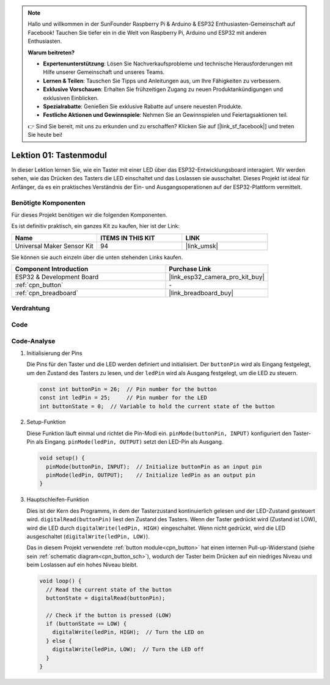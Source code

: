 .. note::

   Hallo und willkommen in der SunFounder Raspberry Pi & Arduino & ESP32 Enthusiasten-Gemeinschaft auf Facebook! Tauchen Sie tiefer ein in die Welt von Raspberry Pi, Arduino und ESP32 mit anderen Enthusiasten.

   **Warum beitreten?**

   - **Expertenunterstützung**: Lösen Sie Nachverkaufsprobleme und technische Herausforderungen mit Hilfe unserer Gemeinschaft und unseres Teams.
   - **Lernen & Teilen**: Tauschen Sie Tipps und Anleitungen aus, um Ihre Fähigkeiten zu verbessern.
   - **Exklusive Vorschauen**: Erhalten Sie frühzeitigen Zugang zu neuen Produktankündigungen und exklusiven Einblicken.
   - **Spezialrabatte**: Genießen Sie exklusive Rabatte auf unsere neuesten Produkte.
   - **Festliche Aktionen und Gewinnspiele**: Nehmen Sie an Gewinnspielen und Feiertagsaktionen teil.

   👉 Sind Sie bereit, mit uns zu erkunden und zu erschaffen? Klicken Sie auf [|link_sf_facebook|] und treten Sie heute bei!

.. _eps32_lesson01_button:

Lektion 01: Tastenmodul
==================================

In dieser Lektion lernen Sie, wie ein Taster mit einer LED über das ESP32-Entwicklungsboard interagiert. Wir werden sehen, wie das Drücken des Tasters die LED einschaltet und das Loslassen sie ausschaltet. Dieses Projekt ist ideal für Anfänger, da es ein praktisches Verständnis der Ein- und Ausgangsoperationen auf der ESP32-Plattform vermittelt.

Benötigte Komponenten
--------------------------

Für dieses Projekt benötigen wir die folgenden Komponenten.

Es ist definitiv praktisch, ein ganzes Kit zu kaufen, hier ist der Link:

.. list-table::
    :widths: 20 20 20
    :header-rows: 1

    *   - Name	
        - ITEMS IN THIS KIT
        - LINK
    *   - Universal Maker Sensor Kit
        - 94
        - |link_umsk|

Sie können sie auch einzeln über die unten stehenden Links kaufen.

.. list-table::
    :widths: 30 20
    :header-rows: 1

    *   - Component Introduction
        - Purchase Link

    *   - ESP32 & Development Board
        - |link_esp32_camera_pro_kit_buy|
    *   - :ref:`cpn_button`
        - \-
    *   - :ref:`cpn_breadboard`
        - |link_breadboard_buy|

Verdrahtung
---------------------------

.. image:: img/Lesson_01_Button_Module_esp32_bb.png
    :width: 100%

Code
---------------------------

.. raw:: html

    <iframe src=https://create.arduino.cc/editor/sunfounder01/7286feaf-3b32-4ce8-959b-eccd6c99c4e1/preview?embed style="height:510px;width:100%;margin:10px 0" frameborder=0></iframe>

Code-Analyse
---------------------------

#. Initialisierung der Pins

   Die Pins für den Taster und die LED werden definiert und initialisiert. Der ``buttonPin`` wird als Eingang festgelegt, um den Zustand des Tasters zu lesen, und der ``ledPin`` wird als Ausgang festgelegt, um die LED zu steuern.
   
   .. code-block:: arduino

      const int buttonPin = 26;  // Pin number for the button
      const int ledPin = 25;     // Pin number for the LED
      int buttonState = 0;  // Variable to hold the current state of the button

#. Setup-Funktion

   Diese Funktion läuft einmal und richtet die Pin-Modi ein. ``pinMode(buttonPin, INPUT)`` konfiguriert den Taster-Pin als Eingang. ``pinMode(ledPin, OUTPUT)`` setzt den LED-Pin als Ausgang.
   
   .. code-block:: arduino

      void setup() {
        pinMode(buttonPin, INPUT);  // Initialize buttonPin as an input pin
        pinMode(ledPin, OUTPUT);    // Initialize ledPin as an output pin
      }

#. Hauptschleifen-Funktion

   Dies ist der Kern des Programms, in dem der Tasterzustand kontinuierlich gelesen und der LED-Zustand gesteuert wird. ``digitalRead(buttonPin)`` liest den Zustand des Tasters. Wenn der Taster gedrückt wird (Zustand ist LOW), wird die LED durch ``digitalWrite(ledPin, HIGH)`` eingeschaltet. Wenn nicht gedrückt, wird die LED ausgeschaltet (``digitalWrite(ledPin, LOW)``).

   Das in diesem Projekt verwendete :ref:`button module<cpn_button>` hat einen internen Pull-up-Widerstand (siehe sein :ref:`schematic diagram<cpn_button_sch>`), wodurch der Taster beim Drücken auf ein niedriges Niveau und beim Loslassen auf ein hohes Niveau bleibt.
   
   .. code-block:: arduino

      void loop() {
        // Read the current state of the button
        buttonState = digitalRead(buttonPin);

        // Check if the button is pressed (LOW)
        if (buttonState == LOW) {
          digitalWrite(ledPin, HIGH);  // Turn the LED on
        } else {
          digitalWrite(ledPin, LOW);  // Turn the LED off
        }
      }
